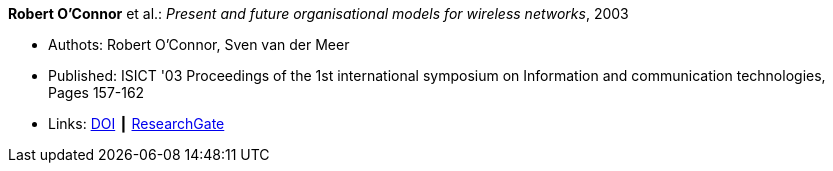 *Robert O'Connor* et al.: _Present and future organisational models for wireless networks_, 2003

* Authots: Robert O'Connor, Sven van der Meer
* Published: ISICT '03 Proceedings of the 1st international symposium on Information and communication technologies, Pages 157-162 
* Links:
    link:http://doi.acm.org/10.1145/963600.963633[DOI] ┃
    link:https://www.researchgate.net/publication/220833292_Present_and_future_organisational_models_for_wireless_networks[ResearchGate]
ifdef::local[]
* Local links:
    link:/library/inproceedings/2000/oconnor-isict-2003.pdf[PDF]
endif::[]

